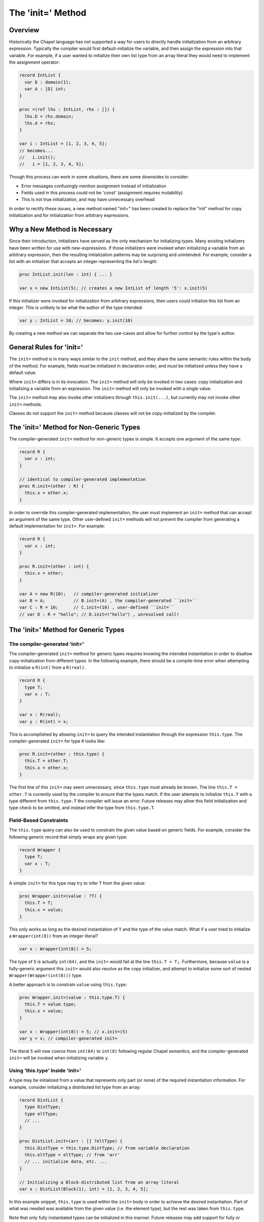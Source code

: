 .. _initequals:

.. default-domain:: chpl

==================
The 'init=' Method
==================

Overview
--------

Historically the Chapel language has not supported a way for users to directly
handle initialization from an arbitrary expression. Typically the compiler
would first default-initialize the variable, and then assign the expression
into that variable. For example, if a user wanted to initialize their own
list type from an array literal they would need to implement the assignment
operator:

.. code-block:: chapel

  record IntList {
    var D : domain(1);
    var A : [D] int;
  }

  proc =(ref lhs : IntList, rhs : []) {
    lhs.D = rhs.domain;
    lhs.A = rhs;
  }

  var i : IntList = [1, 2, 3, 4, 5];
  // becomes...
  //   i.init();
  //   i = [1, 2, 3, 4, 5];

Though this process can work in some situations, there are some downsides to
consider:

- Error messages confusingly mention assignment instead of initialization
- Fields used in this process could not be 'const' (assignment requires mutability)
- This is not true initialization, and may have unnecessary overhead

In order to rectify these issues, a new method named "init=" has been created
to replace the "init" method for copy initialization and for initialization
from arbitrary expressions.

Why a New Method is Necessary
-----------------------------

Since their introduction, initializers have served as the only mechanism for
initializing types. Many existing initializers have been written for use with
new-expressions. If those initializers were invoked when initializing a
variable from an arbitrary expression, then the resulting initialization
patterns may be surprising and unintended. For example, consider a list with an
initializer that accepts an integer representing the list's length:

.. code-block:: chapel

  proc IntList.init(len : int) { ... }

  var x = new IntList(5); // creates a new IntList of length '5': x.init(5)

If this initializer were invoked for initialization from arbitrary expressions,
then users could initialize this list from an integer. This is unlikely to be
what the author of the type intended:

.. code-block:: chapel

  var y : IntList = 10; // becomes: y.init(10)

By creating a new method we can separate the two use-cases and allow for
further control by the type's author.

General Rules for 'init='
-------------------------

The ``init=`` method is in many ways similar to the ``init`` method, and they
share the same semantic rules within the body of the method. For example,
fields must be initialized in declaration order, and must be initialized unless
they have a default value.

Where ``init=`` differs is in its invocation. The ``init=`` method will only be
invoked in two cases: copy initialization and initializing a variable from an
expression. The ``init=`` method will only be invoked with a single value.

The ``init=`` method may also invoke other initializers through
``this.init(...)``, but currently may not invoke other ``init=`` methods.

Classes do not support the ``init=`` method because classes will not be
copy-initialized by the compiler.

The 'init=' Method for Non-Generic Types
-----------------------------------------

The compiler-generated ``init=`` method for non-generic types is simple. It
accepts one argument of the same type:

.. code-block:: chapel

  record R {
    var x : int;
  }

  // identical to compiler-generated implementation
  proc R.init=(other : R) {
    this.x = other.x;
  }

In order to override this compiler-generated implementation, the user must
implement an ``init=`` method that can accept an argument of the same type.
Other user-defined ``init=`` methods will not prevent the compiler from
generating a default implementation for ``init=``. For example:

.. code-block:: chapel

  record R {
    var x : int;
  }

  proc R.init=(other : int) {
    this.x = other;
  }

  var A = new R(10);   // compiler-generated initializer 
  var B = A;           // B.init=(A) , the compiler-generated ``init=``
  var C : R = 10;      // C.init=(10) , user-defined ``init=``
  // var D : R = "hello"; // D.init=("hello") , unresolved call!


The 'init=' Method for Generic Types
------------------------------------

The compiler-generated 'init='
^^^^^^^^^^^^^^^^^^^^^^^^^^^^^^

The compiler-generated ``init=`` method for generic types requires knowing the
intended instantiation in order to disallow copy-initialization from different
types. In the following example, there should be a compile-time error when
attempting to initialize a ``R(int)`` from a ``R(real)``.

.. code-block:: chapel

  record R {
    type T;
    var x : T;
  }

  var x : R(real);
  var y : R(int) = x;

This is accomplished by allowing ``init=`` to query the intended instantiation
through the expression ``this.type``. The compiler-generated ``init=`` for
type ``R`` looks like:

.. code-block:: chapel

  proc R.init=(other : this.type) {
    this.T = other.T;
    this.x = other.x;
  }

The first line of this ``init=`` may seem unnecessary, since ``this.type`` must
already be known. The line ``this.T = other.T`` is currently used by the
compiler to ensure that the types match. If the user attempts to initialize
``this.T`` with a type different from ``this.type.T`` the compiler will issue
an error. Future releases may allow this field initialization and type check to
be omitted, and instead infer the type from ``this.type.T``.

Field-Based Constraints
^^^^^^^^^^^^^^^^^^^^^^^

The ``this.type`` query can also be used to constrain the given value based on
generic fields. For example, consider the following generic record that simply
wraps any given type:

.. code-block:: chapel

  record Wrapper {
    type T;
    var x : T;
  }

A simple ``init=`` for this type may try to infer ``T`` from the given value:

.. code-block:: chapel

  proc Wrapper.init=(value : ?T) {
    this.T = T;
    this.x = value;
  }

This only works as long as the desired instantiation of ``T`` and the type of
the value match. What if a user tried to initialize a ``Wrapper(int(8))`` from
an integer literal?

.. code-block:: chapel

  var x : Wrapper(int(8)) = 5;

The type of ``5`` is actually ``int(64)``, and the ``init=`` would fail at the
line ``this.T = T;``. Furthermore, because ``value`` is a fully-generic
argument this ``init=`` would also resolve as the copy initializer, and attempt
to initialize some sort of nested ``Wrapper(Wrapper(int(8)))`` type.

A better approach is to constrain ``value`` using ``this.type``:

.. code-block:: chapel

  proc Wrapper.init=(value : this.type.T) {
    this.T = value.type;
    this.x = value;
  }

  var x : Wrapper(int(8)) = 5; // x.init=(5)
  var y = x; // compiler-generated init=

The literal ``5`` will now coerce from ``int(64)`` to ``int(8)`` following
regular Chapel semantics, and the compiler-generated ``init=`` will be invoked
when initializing variable ``y``.

Using 'this.type' Inside 'init='
^^^^^^^^^^^^^^^^^^^^^^^^^^^^^^^^

A type may be initialized from a value that represents only part (or none) of
the required instantiation information. For example, consider initializing a
distributed list type from an array:

.. code-block:: chapel

  record DistList {
    type DistType;
    type eltType;
    // ...
  }

  proc DistList.init=(arr : [] ?eltType) {
    this.DistType = this.type.DistType; // from variable declaration
    this.eltType = eltType; // from 'arr'
    // ... initialize data, etc. ...
  }

  // Initializing a Block-distributed list from an array literal
  var x : DistList(Block(1), int) = [1, 2, 3, 4, 5];

In this example snippet, ``this.type`` is used within the ``init=`` body in
order to achieve the desired instantiation. Part of what was needed was
available from the given value (i.e. the element type), but the rest was
taken from ``this.type``.

Note that only fully instantiated types can be initialized in this manner.
Future releases may add support for fully or partially generic ``this.type``
expressions.


Initializing with a Generic Expression
^^^^^^^^^^^^^^^^^^^^^^^^^^^^^^^^^^^^^^

If the variable declaration's type expression is fully generic, then the value
expression must be a subtype of of that generic type expression. In such cases
the compiler infers the type of the variable to be the same as the value's
type:

.. code-block:: chapel

  record R {
    type T;
    var x : T;
  }

  var A = new R(int, 5);
  var B : R = A; // 'B' inferred to be of type 'R(int)'

If the value is not a subtype of the generic expression, then there will be a
compile-time error. This may change in future releases.


Disabling Copyability
---------------------
If a user wishes to indicate that their record cannot be copied, they can do
so by implementing an ``init=`` method with a ``false`` where-clause:

.. code-block:: chapel

  proc R.init=(other: R) where false {
   // method body may be empty in this case
  }

The ``compilerError`` utility function can be used for the same purpose:

.. code-block:: chapel

  proc R.init=(other: R) {
    compilerError("Cannot copy R");
  }

Relation to Assignment Operator
-------------------------------

In the 1.20 release users could choose to implement either the ``init=`` method
or ``=`` operator for a given type, or implement both, or rely entirely on the
compiler-generated implementation. This could lead to hard-to-debug problems
when both functions appeared to be user-defined, but a user mistake in the
function signature caused the compiler-generated version to be used instead.

In the 1.21 release users are now required to implement both the ``init=``
method and ``=`` operator for a given type, or rely entirely on the
compiler-generated implementations. If only one implementation is found, the
compiler will issue an error and any potentially-incorrect function signatures
will hopefully be exposed.
